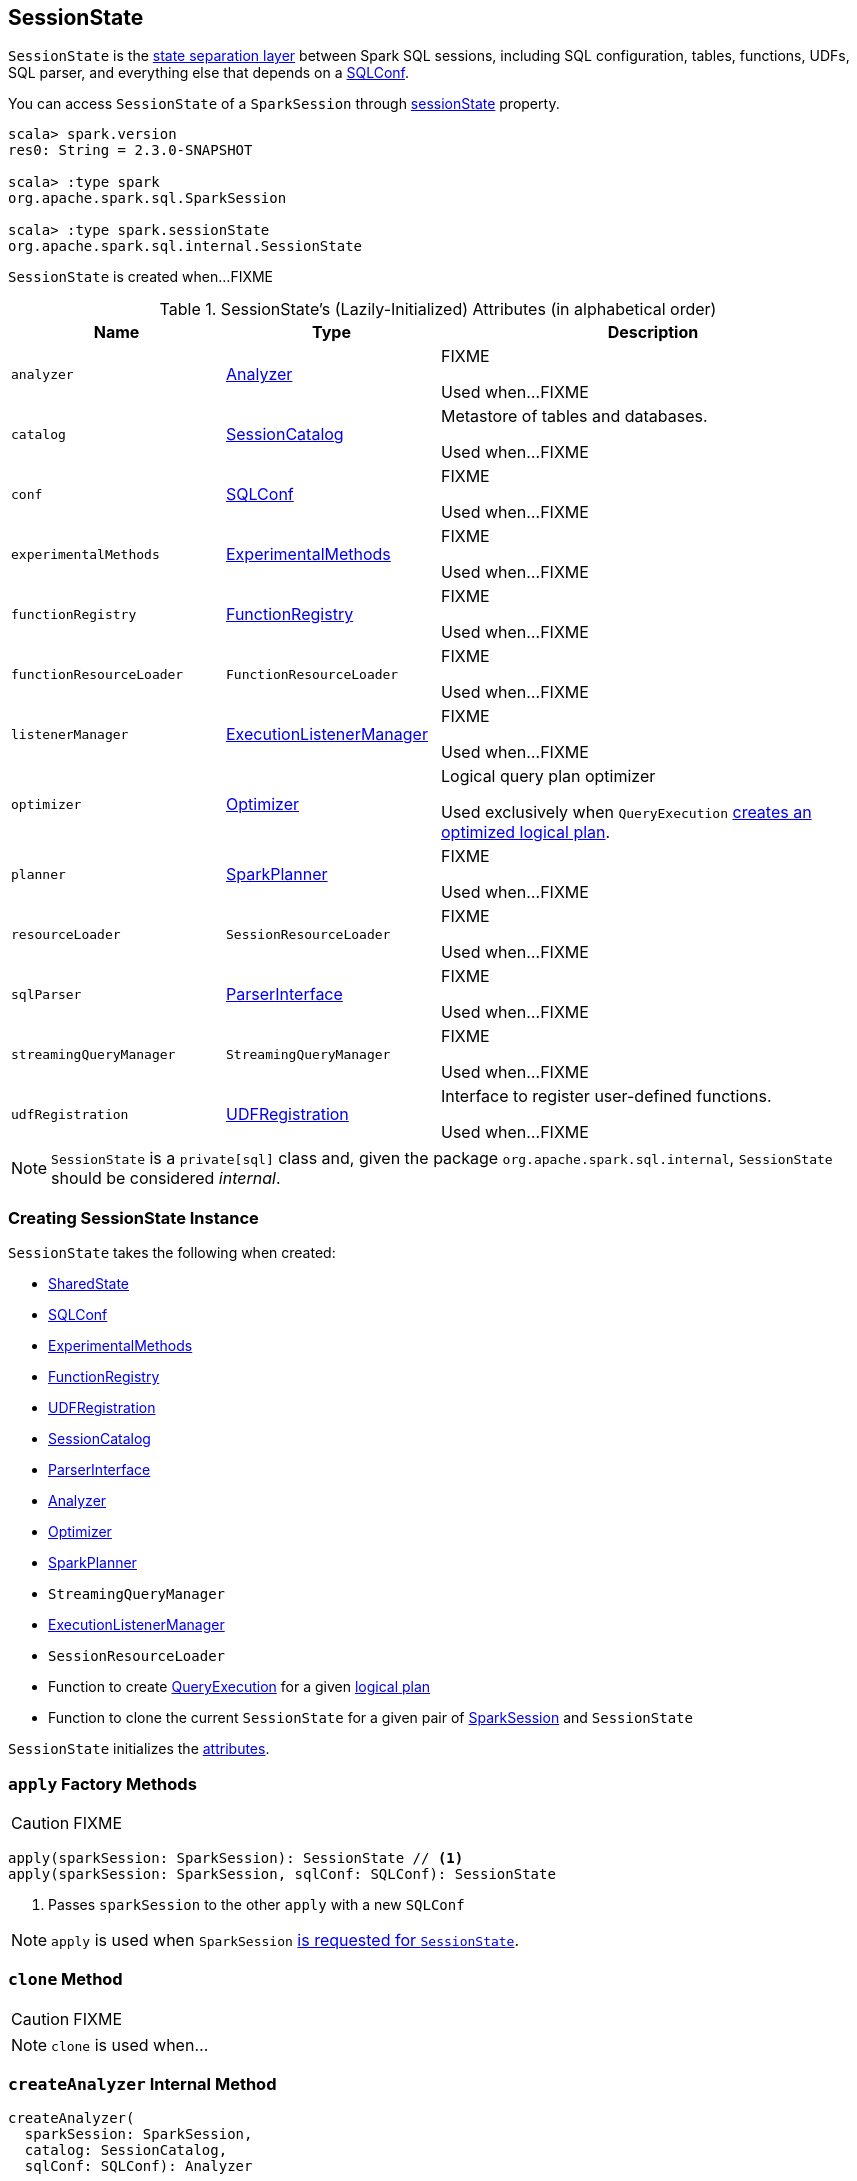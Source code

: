 == [[SessionState]] SessionState

`SessionState` is the <<attributes, state separation layer>> between Spark SQL sessions, including SQL configuration, tables, functions, UDFs, SQL parser, and everything else that depends on a link:spark-sql-SQLConf.adoc[SQLConf].

You can access `SessionState` of a `SparkSession` through link:spark-sql-SparkSession.adoc#sessionState[sessionState] property.

[source, scala]
----
scala> spark.version
res0: String = 2.3.0-SNAPSHOT

scala> :type spark
org.apache.spark.sql.SparkSession

scala> :type spark.sessionState
org.apache.spark.sql.internal.SessionState
----

`SessionState` is created when...FIXME

[[attributes]]
.SessionState's (Lazily-Initialized) Attributes (in alphabetical order)
[cols="1,1,2",options="header",width="100%"]
|===
| Name
| Type
| Description

| [[analyzer]] `analyzer`
| link:spark-sql-Analyzer.adoc[Analyzer]
| FIXME

Used when...FIXME

| [[catalog]] `catalog`
| link:spark-sql-SessionCatalog.adoc[SessionCatalog]
| Metastore of tables and databases.

Used when...FIXME

| [[conf]] `conf`
| link:spark-sql-SQLConf.adoc[SQLConf]
| FIXME

Used when...FIXME

| [[experimentalMethods]] `experimentalMethods`
| link:spark-sql-ExperimentalMethods.adoc[ExperimentalMethods]
| FIXME

Used when...FIXME

| [[functionRegistry]] `functionRegistry`
| link:spark-sql-FunctionRegistry.adoc[FunctionRegistry]
| FIXME

Used when...FIXME

| [[functionResourceLoader]] `functionResourceLoader`
| `FunctionResourceLoader`
| FIXME

Used when...FIXME

| [[listenerManager]] `listenerManager`
| link:spark-sql-ExecutionListenerManager.adoc[ExecutionListenerManager]
| FIXME

Used when...FIXME

| [[optimizer]] `optimizer`
| link:spark-sql-Optimizer.adoc[Optimizer]
| Logical query plan optimizer

Used exclusively when `QueryExecution`  link:spark-sql-QueryExecution.adoc#optimizedPlan[creates an optimized logical plan].

| [[planner]] `planner`
| link:spark-sql-SparkPlanner.adoc[SparkPlanner]
| FIXME

Used when...FIXME

| [[resourceLoader]] `resourceLoader`
| `SessionResourceLoader`
| FIXME

Used when...FIXME

| [[sqlParser]] `sqlParser`
| link:spark-sql-ParserInterface.adoc[ParserInterface]
| FIXME

Used when...FIXME

| [[streamingQueryManager]] `streamingQueryManager`
| `StreamingQueryManager`
| FIXME

Used when...FIXME

| [[udfRegistration]] `udfRegistration`
| link:spark-sql-UDFRegistration.adoc[UDFRegistration]
| Interface to register user-defined functions.

Used when...FIXME
|===

NOTE: `SessionState` is a `private[sql]` class and, given the package `org.apache.spark.sql.internal`, `SessionState` should be considered _internal_.

=== [[creating-instance]] Creating SessionState Instance

`SessionState` takes the following when created:

* [[sharedState]] link:spark-sql-SharedState.adoc[SharedState]
* link:spark-sql-SQLConf.adoc[SQLConf]
* link:spark-sql-ExperimentalMethods.adoc[ExperimentalMethods]
* link:spark-sql-FunctionRegistry.adoc[FunctionRegistry]
* link:spark-sql-UDFRegistration.adoc[UDFRegistration]
* link:spark-sql-SessionCatalog.adoc[SessionCatalog]
* link:spark-sql-ParserInterface.adoc[ParserInterface]
* link:spark-sql-Analyzer.adoc[Analyzer]
* link:spark-sql-Optimizer.adoc[Optimizer]
* link:spark-sql-SparkPlanner.adoc[SparkPlanner]
* `StreamingQueryManager`
* link:spark-sql-ExecutionListenerManager.adoc[ExecutionListenerManager]
* `SessionResourceLoader`
* [[createQueryExecution]] Function to create link:spark-sql-QueryExecution.adoc[QueryExecution] for a given link:spark-sql-LogicalPlan.adoc[logical plan]
* [[createClone]] Function to clone the current `SessionState` for a given pair of link:spark-sql-SparkSession.adoc[SparkSession] and `SessionState`

`SessionState` initializes the <<attributes, attributes>>.

=== [[apply]] `apply` Factory Methods

CAUTION: FIXME

[source, scala]
----
apply(sparkSession: SparkSession): SessionState // <1>
apply(sparkSession: SparkSession, sqlConf: SQLConf): SessionState
----
<1> Passes `sparkSession` to the other `apply` with a new `SQLConf`

NOTE: `apply` is used when `SparkSession` link:spark-sql-SparkSession.adoc#instantiateSessionState[is requested for `SessionState`].

=== [[clone]] `clone` Method

CAUTION: FIXME

NOTE: `clone` is used when...

=== [[createAnalyzer]] `createAnalyzer` Internal Method

[source, scala]
----
createAnalyzer(
  sparkSession: SparkSession,
  catalog: SessionCatalog,
  sqlConf: SQLConf): Analyzer
----

`createAnalyzer` creates a logical query plan link:spark-sql-Analyzer.adoc[Analyzer] with rules specific to a non-Hive `SessionState`.

[[batches]]
.Analyzer's Evaluation Rules for non-Hive SessionState (in the order of execution)
[cols="2,1,3",options="header",width="100%"]
|===
^.^| Method
| Rules
| Description

.2+^.^| extendedResolutionRules
| FindDataSourceTable
| Replaces link:spark-sql-LogicalPlan-InsertIntoTable.adoc[InsertIntoTable] (with `CatalogRelation`) and `CatalogRelation` logical plans with link:spark-sql-LogicalPlan-LogicalRelation.adoc[LogicalRelation].

| ResolveSQLOnFile
|

.3+^.^| postHocResolutionRules
| PreprocessTableCreation
|

| PreprocessTableInsertion
|

| [[DataSourceAnalysis]] `DataSourceAnalysis`
|

.2+^.^| extendedCheckRules
| PreWriteCheck
|

| HiveOnlyCheck
|
|===

NOTE: `createAnalyzer` is used when `SessionState` is <<apply, created>> or <<clone, cloned>>.

=== [[executePlan]] Executing Logical Plan -- `executePlan` Method

[source, scala]
----
executePlan(plan: LogicalPlan): QueryExecution
----

`executePlan` executes the input link:spark-sql-LogicalPlan.adoc[LogicalPlan] to produce a link:spark-sql-QueryExecution.adoc[QueryExecution] in the current link:spark-sql-SparkSession.adoc[SparkSession].

=== [[refreshTable]] `refreshTable` Method

`refreshTable` is...

=== [[addJar]] `addJar` Method

`addJar` is...

=== [[analyze]] `analyze` Method

`analyze` is...

=== [[newHadoopConf]] Creating New Hadoop Configuration -- `newHadoopConf` Method

[source, scala]
----
newHadoopConf(): Configuration
----

`newHadoopConf` returns Hadoop's `Configuration` that it builds using link:spark-SparkContext.adoc#hadoopConfiguration[SparkContext.hadoopConfiguration] (through link:spark-sql-SparkSession.adoc[SparkSession]) with all configuration settings added.

NOTE: `newHadoopConf` is used by `ScriptTransformation`, `ParquetRelation`, `StateStoreRDD`, and `SessionState` itself, and few other places.

CAUTION: FIXME What is `ScriptTransformation`? `StateStoreRDD`?
